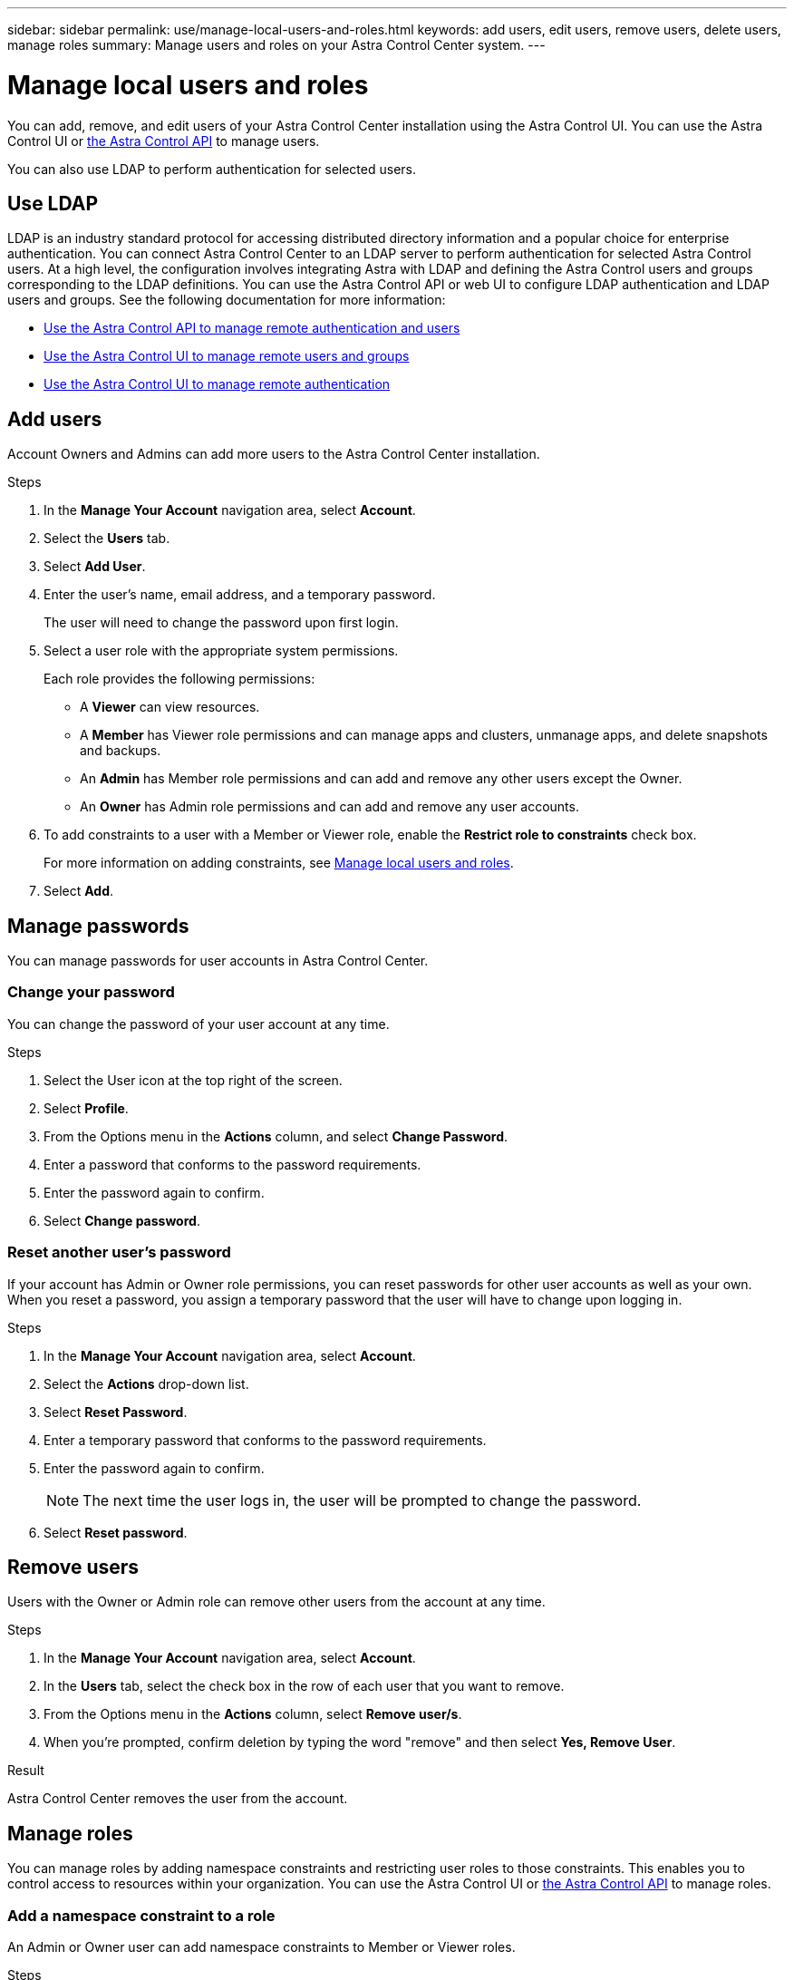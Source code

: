 ---
sidebar: sidebar
permalink: use/manage-local-users-and-roles.html
keywords: add users, edit users, remove users, delete users, manage roles
summary: Manage users and roles on your Astra Control Center system.
---

= Manage local users and roles
:hardbreaks:
:icons: font
:imagesdir: ../media/use/

[.lead]
You can add, remove, and edit users of your Astra Control Center installation using the Astra Control UI. You can use the Astra Control UI or https://docs.netapp.com/us-en/astra-automation/index.html[the Astra Control API^] to manage users.

You can also use LDAP to perform authentication for selected users.

== Use LDAP
LDAP is an industry standard protocol for accessing distributed directory information and a popular choice for enterprise authentication. You can connect Astra Control Center to an LDAP server to perform authentication for selected Astra Control users. At a high level, the configuration involves integrating Astra with LDAP and defining the Astra Control users and groups corresponding to the LDAP definitions. You can use the Astra Control API or web UI to configure LDAP authentication and LDAP users and groups. See the following documentation for more information:

* https://docs.netapp.com/us-en/astra-automation/workflows_infra/ldap_prepare.html[Use the Astra Control API to manage remote authentication and users^]
* link:manage-remote-users-groups.html[Use the Astra Control UI to manage remote users and groups]
* link:manage-remote-authentication.html[Use the Astra Control UI to manage remote authentication]

////
== Invite users

Account Owners and Admins can invite new users to Astra Control Center.

.Steps

. In the *Manage Your Account* navigation area, select *Account*.
. Select the *Users* tab.
. Select *Invite User*.
. Enter the user's name and email address.
. Select a user role with the appropriate system permissions.
+
Each role provides the following permissions:
+

* A *Viewer* can view resources.
* A *Member* has Viewer role permissions and can manage apps and clusters, unmanage apps, and delete snapshots and backups.
* An *Admin* has Member role permissions and can add and remove any other users except the Owner.
* An *Owner* has Admin role permissions and can add and remove any user accounts.
. To add constraints to a user with a Member or Viewer role, enable the *Restrict role to constraints* check box.
+
For more information on adding constraints, see link:manage-local-users-and-roles.html[Manage local users and roles].
. Select *Invite users*.
+
The user receives an email informing them that they've been invited to Astra Control Center. The email includes temporary password, which they'll need to change upon first login.

////

== Add users

Account Owners and Admins can add more users to the Astra Control Center installation.

.Steps

//. Make sure that the user has an invitation link:../get-started/register.html[Cloud Central login].
. In the *Manage Your Account* navigation area, select *Account*.
. Select the *Users* tab.
. Select *Add User*.
. Enter the user's name, email address, and a temporary password.
+
The user will need to change the password upon first login.
. Select a user role with the appropriate system permissions.
+
Each role provides the following permissions:
+

* A *Viewer* can view resources.
* A *Member* has Viewer role permissions and can manage apps and clusters, unmanage apps, and delete snapshots and backups.
* An *Admin* has Member role permissions and can add and remove any other users except the Owner.
* An *Owner* has Admin role permissions and can add and remove any user accounts.
. To add constraints to a user with a Member or Viewer role, enable the *Restrict role to constraints* check box.
+
For more information on adding constraints, see link:manage-local-users-and-roles.html[Manage local users and roles].
. Select *Add*.

//image:screenshot-invite-users.gif[A screenshot of the Invite Users screen where you enter a name, email address, and select a role.]

== Manage passwords
You can manage passwords for user accounts in Astra Control Center.

=== Change your password
You can change the password of your user account at any time.

.Steps

. Select the User icon at the top right of the screen.
. Select *Profile*.
. From the Options menu in the *Actions* column, and select *Change Password*.
. Enter a password that conforms to the password requirements.
. Enter the password again to confirm.
. Select *Change password*.

=== Reset another user's password
If your account has Admin or Owner role permissions, you can reset passwords for other user accounts as well as your own. When you reset a password, you assign a temporary password that the user will have to change upon logging in.

.Steps

. In the *Manage Your Account* navigation area, select *Account*.
. Select the *Actions* drop-down list.
. Select *Reset Password*.
. Enter a temporary password that conforms to the password requirements.
. Enter the password again to confirm.
+
NOTE: The next time the user logs in, the user will be prompted to change the password.

. Select *Reset password*.

== Remove users

Users with the Owner or Admin role can remove other users from the account at any time.

.Steps

. In the *Manage Your Account* navigation area, select *Account*.
. In the *Users* tab, select the check box in the row of each user that you want to remove.
. From the Options menu in the *Actions* column, select *Remove user/s*.
. When you're prompted, confirm deletion by typing the word "remove" and then select *Yes, Remove User*.

.Result

Astra Control Center removes the user from the account.

== Manage roles

You can manage roles by adding namespace constraints and restricting user roles to those constraints. This enables you to control access to resources within your organization. You can use the Astra Control UI or https://docs.netapp.com/us-en/astra-automation/index.html[the Astra Control API^] to manage roles.

=== Add a namespace constraint to a role

An Admin or Owner user can add namespace constraints to Member or Viewer roles.

.Steps

//. Make sure that the user has an invitation link:../get-started/register.html[Cloud Central login].
. In the *Manage Your Account* navigation area, select *Account*.
. Select the *Users* tab.
. In the *Actions* column, select the menu button for a user with the Member or Viewer role.
. Select *Edit role*.
. Enable the *Restrict role to constraints* check box.
+
The check box is only available for Member or Viewer roles. You can select a different role from the *Role* drop-down list.
. Select *Add constraint*.
+
You can view the list of available constraints by namespace or by namespace label.
. In the *Constraint type* drop-down list, select either *Kubernetes namespace* or *Kubernetes namespace label* depending on how your namespaces are configured.
. Select one or more namespaces or labels from the list to compose a constraint that restricts roles to those namespaces.
. Select *Confirm*.
+
The *Edit role* page displays the list of constraints you've chosen for this role.
. Select *Confirm*.
+
On the *Account* page, you can view the constraints for any Member or Viewer role in the *Role* column.

NOTE: If you enable constraints for a role and select *Confirm* without adding any constraints, the role is considered to have full restrictions (the role is denied access to any resources that are assigned to namespaces).


=== Remove a namespace constraint from a role
An Admin or Owner user can remove a namespace constraint from a role.

.Steps

//. Make sure that the user has an invitation link:../get-started/register.html[Cloud Central login].
. In the *Manage Your Account* navigation area, select *Account*.
. Select the *Users* tab.
. In the *Actions* column, select the menu button for a user with the Member or Viewer role that has active constraints.
. Select *Edit role*.
+
The *Edit role* dialog displays the active constraints for the role.
. Select the *X* to the right of the constraint you need to remove.
. Select *Confirm*.

== For more information

* link:../concepts/user-roles-namespaces.html[User roles and namespaces]
